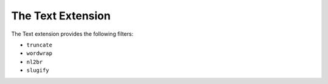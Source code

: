 The Text Extension
==================

The Text extension provides the following filters:

* ``truncate``
* ``wordwrap``
* ``nl2br``
* ``slugify``
